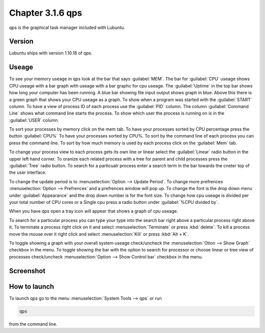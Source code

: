 Chapter 3.1.6 qps
=================

qps is the graphical task manager included with Lubuntu.

Version
-------
Lubuntu ships with version 1.10.18 of qps. 

Useage
------
To see your memory useage in qps look at the bar that says :guilabel:`MEM`. The bar for :guilabel:`CPU` useage shows CPU useage with a bar graph with useage with a bar graphc for cpu useage. The :guilabel:`Uptime` in the top bar shows how long your computer has been running. A blue bar showing file input output shows graph in blue. Above this there is a green graph that shows your CPU useage as a graph. To show when a program was started with the :guilabel:`START` column. To have a view of process ID of each process use the :guilabel:`PID` column. The column :guilabel:`Command Line` shows what command line starts the process. To show which user the process is running on is in the :guilabel:`USER` column. 

To sort your processes by memory click on the mem tab. To have your processes sorted by CPU percentage press the button :guilabel:`CPU%` To have your processes sorted by CPU%.  To sort by the command line of each process you can press the command line. To sort by how much memory is used by each process click on the :guilabel:`Mem` tab. 

To change your process view to each process gets its own line or linear select the :guilabel:`Linear` radio button in the upper left hand corner. To oranize each related process with a tree for parent and child processes press the :guilabel:`Tree` radio button. To search for a particualr process enter a search term in the bar towards the cneter top of the user interface.

To change the update period is to :menuselection:`Option --> Update Period`. To change more prefrences :menuselection:`Option --> Prefrences` and a prefrences window will pop up. To change the font is the drop down menu under :guilabel:`Appearance` and the drop down number is for the font size. To change how cpu useage is divided per your total number of CPU cores or a Single cpu press a radio button under :guilabel:`%CPU divided by`. 

When you have qps open a tray icon will appear that shows a graph of cpu useage.

To search for a particular process you can type your type into the search bar right above a particular process right above it. To terminate a process right click on it and select :menuselection:`Terminate` or press :kbd:`delete`. To kill a process move the mouse over it right click and select :menuselection:`Kill` or press :kbd:`Alt + K`.    

To toggle showing a graph with your overall system useage check/uncheck the :menuselection:`Otion --> Show Graph` checkbox in the menu. To toggle showing the bar with the option to search for processor or choose linear or tree view of processes check/uncheck :menuselection:`Option -->  Show Control bar` checkbox in the menu.

Screenshot
----------
.. image:: qps.png

How to launch
-------------
To launch qps go to the menu :menuselection:`System Tools --> qps` or run 

.. code:: 

   qps 
   
from the command line. 
